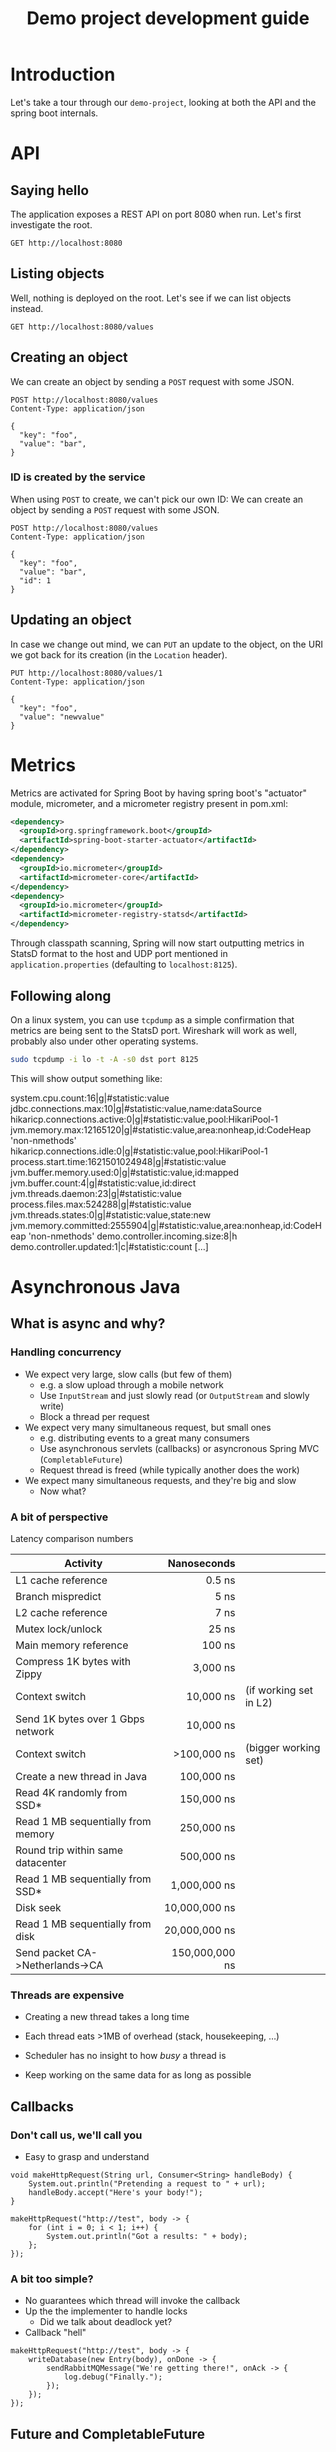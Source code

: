 #+TITLE: Demo project development guide
#+PROPERTY: header-args:elisp :results silent

* COMMENT Document maintainance (not presented)
** COMMENT Remove all results
#+BEGIN_SRC elisp 
(org-babel-remove-result-one-or-many t)
#+END_SRC


* Introduction
Let's take a tour through our =demo-project=, looking at both the API and the spring boot internals.

* API
** Saying hello
The application exposes a REST API on port 8080 when run. Let's first investigate the root.

#+BEGIN_SRC restclient
GET http://localhost:8080
#+END_SRC

** Listing objects
Well, nothing is deployed on the root. Let's see if we can list objects instead.

#+BEGIN_SRC restclient
GET http://localhost:8080/values
#+END_SRC

#+RESULTS:
#+BEGIN_SRC js
[
  {
    "key": "foo",
    "value": "newvalue",
    "id": 1
  },
  {
    "key": "foo",
    "value": "bar",
    "id": 2
  },
  {
    "key": "foo",
    "value": "bar",
    "id": 3
  },
  {
    "key": "foo",
    "value": "bar",
    "id": 4
  }
]
// GET http://localhost:8080/values
// HTTP/1.1 200 
// Content-Type: application/json
// Transfer-Encoding: chunked
// Date: Wed, 12 May 2021 11:39:40 GMT
// Keep-Alive: timeout=60
// Connection: keep-alive
// Request duration: 0.299785s
#+END_SRC

** Creating an object
We can create an object by sending a =POST= request with some JSON.
#+BEGIN_SRC restclient
POST http://localhost:8080/values
Content-Type: application/json

{
  "key": "foo",
  "value": "bar",
}
#+END_SRC

#+RESULTS:
#+BEGIN_SRC js
{
  "key": "foo",
  "value": "bar",
  "id": 3
}
// POST http://localhost:8080/values
// HTTP/1.1 201 
// Location: http://localhost:8080/values/3
// Content-Type: application/json
// Transfer-Encoding: chunked
// Date: Wed, 12 May 2021 10:38:08 GMT
// Keep-Alive: timeout=60
// Connection: keep-alive
// Request duration: 0.189889s
#+END_SRC
*** ID is created by the service
When using  =POST= to create, we can't pick our own ID:
We can create an object by sending a =POST= request with some JSON.
#+BEGIN_SRC restclient
POST http://localhost:8080/values
Content-Type: application/json

{
  "key": "foo",
  "value": "bar",
  "id": 1
}
#+END_SRC

#+RESULTS:
#+BEGIN_SRC js
{
  "key": "foo",
  "value": "bar",
  "id": 4
}
// POST http://localhost:8080/values
// HTTP/1.1 201 
// Location: http://localhost:8080/values/4
// Content-Type: application/json
// Transfer-Encoding: chunked
// Date: Wed, 12 May 2021 10:39:35 GMT
// Keep-Alive: timeout=60
// Connection: keep-alive
// Request duration: 0.016180s
#+END_SRC

** Updating an object
In case we change out mind, we can =PUT= an update to the object, on the URI we got back for its creation (in the =Location= header).

#+BEGIN_SRC restclient
PUT http://localhost:8080/values/1
Content-Type: application/json

{
  "key": "foo",
  "value": "newvalue"
}
#+END_SRC

#+RESULTS:
#+BEGIN_SRC js
// PUT http://localhost:8080/values/1
// HTTP/1.1 204 
// Date: Wed, 12 May 2021 11:10:58 GMT
// Keep-Alive: timeout=60
// Connection: keep-alive
// Request duration: 0.167273s
#+END_SRC

* Metrics
Metrics are activated for Spring Boot by having spring boot's "actuator" module, micrometer, and a micrometer registry present in pom.xml:
#+BEGIN_SRC xml
    <dependency>
      <groupId>org.springframework.boot</groupId>
      <artifactId>spring-boot-starter-actuator</artifactId>
    </dependency>
    <dependency>
      <groupId>io.micrometer</groupId>
      <artifactId>micrometer-core</artifactId>
    </dependency>
    <dependency>
      <groupId>io.micrometer</groupId>
      <artifactId>micrometer-registry-statsd</artifactId>
    </dependency>
#+END_SRC
Through classpath scanning, Spring will now start outputting metrics in StatsD format to the host and UDP port mentioned in =application.properties= (defaulting to =localhost:8125=).
** Following along
On a linux system, you can use =tcpdump= as a simple confirmation that metrics are being sent to the StatsD port. Wireshark will work as well, probably also under other operating systems.
#+BEGIN_SRC sh
sudo tcpdump -i lo -t -A -s0 dst port 8125
#+END_SRC

This will show output something like:
#+BEGIN_EXAMPLE sh
system.cpu.count:16|g|#statistic:value
jdbc.connections.max:10|g|#statistic:value,name:dataSource
hikaricp.connections.active:0|g|#statistic:value,pool:HikariPool-1
jvm.memory.max:12165120|g|#statistic:value,area:nonheap,id:CodeHeap 'non-nmethods'
hikaricp.connections.idle:0|g|#statistic:value,pool:HikariPool-1
process.start.time:1621501024948|g|#statistic:value
jvm.buffer.memory.used:0|g|#statistic:value,id:mapped
jvm.buffer.count:4|g|#statistic:value,id:direct
jvm.threads.daemon:23|g|#statistic:value
process.files.max:524288|g|#statistic:value
jvm.threads.states:0|g|#statistic:value,state:new
jvm.memory.committed:2555904|g|#statistic:value,area:nonheap,id:CodeHeap 'non-nmethods'
demo.controller.incoming.size:8|h
demo.controller.updated:1|c|#statistic:count
[...]
#+END_EXAMPLE

* Asynchronous Java
** What is async and why?
*** Handling concurrency
- We expect very large, slow calls (but few of them)
  * e.g. a slow upload through a mobile network
  * Use =InputStream= and just slowly read (or =OutputStream= and slowly write)
  * Block a thread per request

- We expect very many simultaneous request, but small ones
  * e.g. distributing events to a great many consumers
  * Use asynchronous servlets (callbacks) or asyncronous Spring MVC (=CompletableFuture=)
  * Request thread is freed (while typically another does the work)

- We expect many simultaneous requests, and they're big and slow
  * Now what?
*** A bit of perspective
Latency comparison numbers

| Activity                           |      Nanoseconds |                        |
|------------------------------------+------------------+------------------------|
| L1 cache reference                 |           0.5 ns |                        |
| Branch mispredict                  |           5   ns |                        |
| L2 cache reference                 |           7   ns |                        |
| Mutex lock/unlock                  |          25   ns |                        |
| Main memory reference              |         100   ns |                        |
| Compress 1K bytes with Zippy       |       3,000   ns |                        |
| Context switch                     |      10,000   ns | (if working set in L2) |
| Send 1K bytes over 1 Gbps network  |      10,000   ns |                        |
| Context switch                     |    >100,000   ns | (bigger working set)   |
| Create a new thread in Java        |     100,000   ns |                        |
| Read 4K randomly from SSD*         |     150,000   ns |                        |
| Read 1 MB sequentially from memory |     250,000   ns |                        |
| Round trip within same datacenter  |     500,000   ns |                        |
| Read 1 MB sequentially from SSD*   |   1,000,000   ns |                        |
| Disk seek                          |  10,000,000   ns |                        |
| Read 1 MB sequentially from disk   |  20,000,000   ns |                        |
| Send packet CA->Netherlands->CA    | 150,000,000   ns |                        |
|------------------------------------+------------------+------------------------|
|                                    |              <r> |                        |

*** Threads are expensive
- Creating a new thread takes a long time
- Each thread eats >1MB of overhead (stack, housekeeping, ...)
- Scheduler has no insight to how /busy/ a thread is

- Keep working on the same data for as long as possible
** Callbacks
*** Don't call us, we'll call you
- Easy to grasp and understand
#+BEGIN_SRC jshell 
void makeHttpRequest(String url, Consumer<String> handleBody) {
    System.out.println("Pretending a request to " + url);
    handleBody.accept("Here's your body!");
}
#+END_SRC

#+RESULTS:

#+BEGIN_SRC jshell
makeHttpRequest("http://test", body -> {
    for (int i = 0; i < 1; i++) {
        System.out.println("Got a results: " + body);
    };
});
#+END_SRC

#+RESULTS:
: Pretending a request to http://test
: Got a results: Here's your body!
*** A bit too simple?
- No guarantees which thread will invoke the callback
- Up the the implementer to handle locks
  * Did we talk about deadlock yet?

- Callback "hell"
#+BEGIN_SRC jshell
makeHttpRequest("http://test", body -> {
    writeDatabase(new Entry(body), onDone -> {
        sendRabbitMQMessage("We're getting there!", onAck -> {
            log.debug("Finally.");
        });
    });
});
#+END_SRC

** Future and CompletableFuture
*** History
- =Future= introduced to Java in [[https://docs.oracle.com/javase/7/docs/api/java/util/concurrent/Future.html][Java 7]]
  * Handle to an /asynchronous/ computation in progress (typically on a different thread)
  * Basically can only =.get()=, blocking the calling thread
  * Cancelling using =.cancel()= usually does nothing

- =CompletableFuture= added in [[https://docs.oracle.com/javase/8/docs/api/java/util/concurrent/CompletableFuture.html][Java 8]] 
  * Extends future with monadic operators
  * Although curious API choices: =.thenApply()= vs =.map()=, =thenCompose()= vs =.flatMap()=
*** CompletableFuture examples
Let's say we have a slow background computation
#+BEGIN_SRC jshell
CompletableFuture<Integer> compute(int input) {
    return CompletableFuture.supplyAsync(() -> {
        System.out.println("Starting computation for " + input);
        try { Thread.sleep(200); } catch (InterruptedException x) {}
        return input * input;
    });
}
#+END_SRC

#+RESULTS:

We can turn it into a string once the computation completes:

#+BEGIN_SRC jshell
CompletableFuture<String> willbe = compute(4).thenApply(i -> i.toString());
System.out.println("Printing now!");
System.out.println(willbe.get());
#+END_SRC

#+RESULTS:
: Starting computation for 4
: Printing now!
: 16
*** CompletableFuture examples
We can also wait on another computation, when the first one completes:
#+BEGIN_SRC jshell
CompletableFuture<Integer> composed = compute(4).thenCompose(i -> compute(i));
System.out.println(composed.get());
#+END_SRC

#+RESULTS:
: Starting computation for 4
: Starting computation for 16
: 256
*** Summary
- =CompletableFuture= is more expressive than callbacks
- Wacky API
- Complicated error handling (exceptions wrapped in =CompletionException=, because of cancellation that doesn't work)

- But, most importantly
  * Does this help with handling our big, slow, input, with many concurrent users?
** Reactive Streams
*** Reactive manifesto
- Developers realized that "one thread per request" and "exceptions" wasn't cutting it anymore
- 2016: The [[https://www.reactivemanifesto.org/][Reactive Manifesto]] (30k+ people). Reactive systems are:
  * /Responsive/
    + The system responds in a timely manner if at all possible.
  * /Resilient/
    + The system stays responsive in the face of failure. 
  * /Elastic/
    + The system stays responsive under varying workload. 
  * /Message Driven/
    + Reactive Systems rely on asynchronous message-passing to establish a boundary between components that ensures loose coupling, isolation and location transparency.
*** Reactive streams
- Reactive streaming concept developed several times separately
  * /rxJava/ (2014)
  * /Akka Streams/ (2015)
  * /Project Reactor/ (2015)
  * Many others
- Interoperability through =java.util.concurrent.Flow=
  * Low-level
*** Akka Streams
- Mature, large ecosystem
- Tight integration with other asynchronous concepts (e.g. actors)
- Tight integration with network I/O (streams of bytes)
- Well-[[https://doc.akka.io/docs/akka/current/stream/index.html][documented]] [[https://doc.akka.io/api/akka/current/akka/stream/javadsl/Source.html][API]]

- However, many concepts presented here also apply to other libraries
*** Akka Streams concepts

- =Graph= is a *blueprint* for a closed, finite network of *stages*, which communicate by streaming elements
- =GraphStage<S extends Shape>.= is one processing stage within a graph
  * taking elements in through zero or more *Inlets*
  * emitting through *Outlets*
- It's completely up to the stage when and how to respond to arriving elements
- All built-in graph stages embrace _backpressure_ and _bounded processing_

*** Akka graph stage types
- =Source<T, M>.= has one outlet of type =T=
- =Sink<T, M>.= has one inlet of type =T=
- =Flow<A, B, M>.= has one inlet of type =A= and one outlet of type =B=
- =RunnableGraph<M>.= has no inlets or outlets

*** Hello, streams
Let's do a hello world with some numbers:
#+BEGIN_SRC jshell
ActorSystem system = ActorSystem.create("QuickStart");
Materializer materializer = ActorMaterializer.create(system);

Source<Integer, NotUsed> numbers = Source.range(1, 3);

Sink<Integer, CompletionStage<Done>> print =
    Sink.foreach(i -> System.out.println(i));

CompletionStage<Done> done = numbers.runWith(print, materializer);

done.toCompletableFuture().get();
#+END_SRC

#+RESULTS:
: Done
: 1
: 2
: 3

*** Stream materialization

- _Graph_ is only a blueprint: nothing runs until it's given to a _materializer_, typically =ActorMaterializer=
- All graph stages are generic in their materialized type =M=
- Graph can be materialized more than once by calling =run()= or =runWith()=

#+BEGIN_SRC java
class Source<T, M> {
  // A graph which materializes into the M2 of the sink (ignoring source's M)
  public RunnableGraph<M2> to(Sink<T,M2> sink);

  // Materializes, and returns the M of the sink (ignoring this source's M)
  public <M2> M2 runWith(Sink<T, M2> sink, Materializer m) { ... }

  // A graph which materializes into the result of applying [combine] to
  // this source's M and the sink's M2
  public <M2, MR> RunnableGraph<MR> toMat(Sink<T,M2> sink,
                                          Function2<M,M2,MR> combine);
}

class RunnableGraph<M> {
  public M run(Materializer m);
}
#+END_SRC

*** Reusable pieces
- =Source=, =Sink= and =Flow= are all normal, immutable objects, so they're ideal to be constructed in reusable factory methods:
#+BEGIN_SRC jshell
public Sink<String, CompletionStage<IOResult>> lineSink(String filename) {
  Sink<ByteString, CompletionStage<IOResult>> file = FileIO.toPath(Paths.get(filename));

  return Flow.of(String.class)
    .map(s -> ByteString.fromString(s + "\n"))
    .toMat(file, Keep.right());
}
#+END_SRC

#+RESULTS:

Let's write our numbers to a file!
#+BEGIN_SRC jshell
numbers
  .map(i -> i.toString())
  .runWith(lineSink("/tmp/numbers.txt"), materializer).toCompletableFuture().get();
#+END_SRC

#+RESULTS:
: IOResult(6,Success(Done))

*** Time-based processing
#+BEGIN_SRC java
Source<Integer, NotUsed> numbers = Source.range(1, 100000000);

Sink<Integer, CompletionStage<Done>> print =
    Sink.foreach(i -> System.out.println(i));

CompletionStage<Done> done = numbers
    .throttle(1, Duration.create(1, TimeUnit.SECONDS), 1,
              ThrottleMode.shaping())
    .runWith(print, materializer);
#+END_SRC

- This does what you expect: print one message per second
- No =OutOfMemoryError=, akka buffers only as needed: /backpressure/
